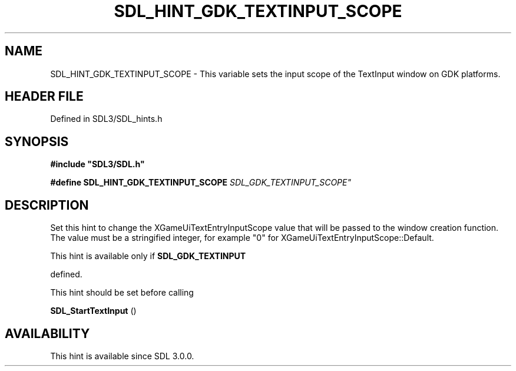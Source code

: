.\" This manpage content is licensed under Creative Commons
.\"  Attribution 4.0 International (CC BY 4.0)
.\"   https://creativecommons.org/licenses/by/4.0/
.\" This manpage was generated from SDL's wiki page for SDL_HINT_GDK_TEXTINPUT_SCOPE:
.\"   https://wiki.libsdl.org/SDL_HINT_GDK_TEXTINPUT_SCOPE
.\" Generated with SDL/build-scripts/wikiheaders.pl
.\"  revision SDL-prerelease-3.1.1-227-gd42d66149
.\" Please report issues in this manpage's content at:
.\"   https://github.com/libsdl-org/sdlwiki/issues/new
.\" Please report issues in the generation of this manpage from the wiki at:
.\"   https://github.com/libsdl-org/SDL/issues/new?title=Misgenerated%20manpage%20for%20SDL_HINT_GDK_TEXTINPUT_SCOPE
.\" SDL can be found at https://libsdl.org/
.de URL
\$2 \(laURL: \$1 \(ra\$3
..
.if \n[.g] .mso www.tmac
.TH SDL_HINT_GDK_TEXTINPUT_SCOPE 3 "SDL 3.1.1" "SDL" "SDL3 FUNCTIONS"
.SH NAME
SDL_HINT_GDK_TEXTINPUT_SCOPE \- This variable sets the input scope of the TextInput window on GDK platforms\[char46]
.SH HEADER FILE
Defined in SDL3/SDL_hints\[char46]h

.SH SYNOPSIS
.nf
.B #include \(dqSDL3/SDL.h\(dq
.PP
.BI "#define SDL_HINT_GDK_TEXTINPUT_SCOPE "SDL_GDK_TEXTINPUT_SCOPE"
.fi
.SH DESCRIPTION
Set this hint to change the XGameUiTextEntryInputScope value that will be
passed to the window creation function\[char46] The value must be a stringified
integer, for example "0" for XGameUiTextEntryInputScope::Default\[char46]

This hint is available only if 
.BR SDL_GDK_TEXTINPUT

defined\[char46]

This hint should be set before calling

.BR SDL_StartTextInput
()

.SH AVAILABILITY
This hint is available since SDL 3\[char46]0\[char46]0\[char46]

